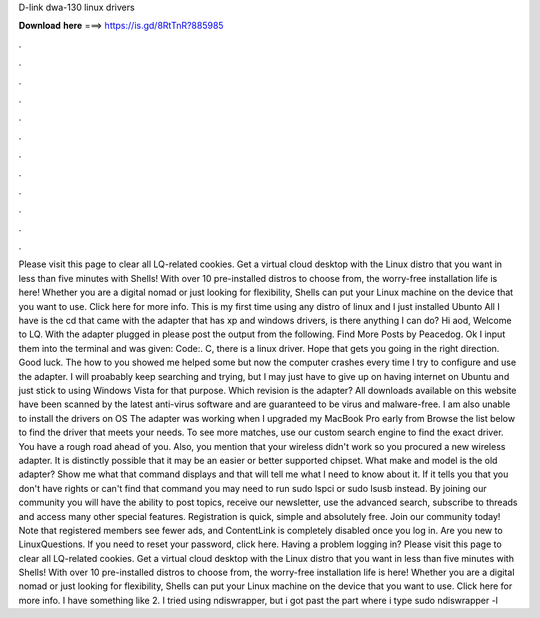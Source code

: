 D-link dwa-130 linux drivers

𝐃𝐨𝐰𝐧𝐥𝐨𝐚𝐝 𝐡𝐞𝐫𝐞 ===> https://is.gd/8RtTnR?885985

.

.

.

.

.

.

.

.

.

.

.

.

Please visit this page to clear all LQ-related cookies. Get a virtual cloud desktop with the Linux distro that you want in less than five minutes with Shells! With over 10 pre-installed distros to choose from, the worry-free installation life is here!
Whether you are a digital nomad or just looking for flexibility, Shells can put your Linux machine on the device that you want to use. Click here for more info. This is my first time using any distro of linux and I just installed Ubunto  All I have is the cd that came with the adapter that has xp and windows drivers, is there anything I can do?
Hi aod, Welcome to LQ. With the adapter plugged in please post the output from the following. Find More Posts by Peacedog. Ok I input them into the terminal and was given: Code:. C, there is a linux driver. Hope that gets you going in the right direction. Good luck. The how to you showed me helped some but now the computer crashes every time I try to configure and use the adapter. I will proabably keep searching and trying, but I may just have to give up on having internet on Ubuntu and just stick to using Windows Vista for that purpose.
Which revision is the adapter? All downloads available on this website have been scanned by the latest anti-virus software and are guaranteed to be virus and malware-free. I am also unable to install the drivers on OS  The adapter was working when I upgraded my MacBook Pro early from  Browse the list below to find the driver that meets your needs. To see more matches, use our custom search engine to find the exact driver. You have a rough road ahead of you. Also, you mention that your wireless didn't work so you procured a new wireless adapter.
It is distinctly possible that it may be an easier or better supported chipset. What make and model is the old adapter?
Show me what that command displays and that will tell me what I need to know about it. If it tells you that you don't have rights or can't find that command you may need to run sudo lspci or sudo lsusb instead. By joining our community you will have the ability to post topics, receive our newsletter, use the advanced search, subscribe to threads and access many other special features.
Registration is quick, simple and absolutely free. Join our community today! Note that registered members see fewer ads, and ContentLink is completely disabled once you log in. Are you new to LinuxQuestions. If you need to reset your password, click here. Having a problem logging in? Please visit this page to clear all LQ-related cookies. Get a virtual cloud desktop with the Linux distro that you want in less than five minutes with Shells!
With over 10 pre-installed distros to choose from, the worry-free installation life is here! Whether you are a digital nomad or just looking for flexibility, Shells can put your Linux machine on the device that you want to use. Click here for more info. I have something like 2. I tried using ndiswrapper, but i got past the part where i type sudo ndiswrapper -l